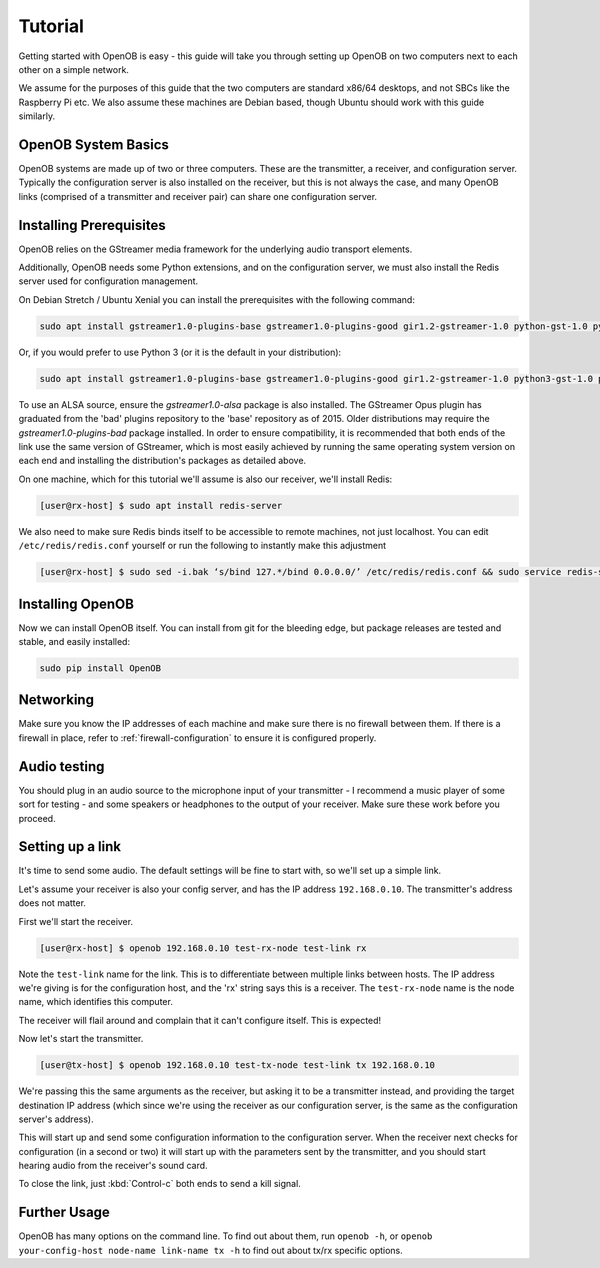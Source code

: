 Tutorial
========

Getting started with OpenOB is easy - this guide will take you through setting up OpenOB on two computers next to each other on a simple network.

We assume for the purposes of this guide that the two computers are standard x86/64 desktops, and not SBCs like the Raspberry Pi etc. We also assume these machines are Debian based, though Ubuntu should work with this guide similarly.

OpenOB System Basics
--------------------

OpenOB systems are made up of two or three computers. These are the transmitter, a receiver, and configuration server. Typically the configuration server is also installed on the receiver, but this is not always the case, and many OpenOB links (comprised of a transmitter and receiver pair) can share one configuration server.

Installing Prerequisites
------------------------

OpenOB relies on the GStreamer media framework for the underlying audio transport elements. 

Additionally, OpenOB needs some Python extensions, and on the configuration server, we must also install the Redis server used for configuration management.

On Debian Stretch / Ubuntu Xenial you can install the prerequisites with the following command:

.. code-block:: bash

  sudo apt install gstreamer1.0-plugins-base gstreamer1.0-plugins-good gir1.2-gstreamer-1.0 python-gst-1.0 python-redis python-gi python-setuptools

Or, if you would prefer to use Python 3 (or it is the default in your distribution):

.. code-block:: bash

  sudo apt install gstreamer1.0-plugins-base gstreamer1.0-plugins-good gir1.2-gstreamer-1.0 python3-gst-1.0 python3-redis python3-gi python3-setuptools

To use an ALSA source, ensure the `gstreamer1.0-alsa` package is also installed.
The GStreamer Opus plugin has graduated from the 'bad' plugins repository to the 'base' repository as of 2015.  Older distributions may require the `gstreamer1.0-plugins-bad` package installed.
In order to ensure compatibility, it is recommended that both ends of the link use the same version of GStreamer, which is most easily achieved by running the same operating system version on each end and installing the distribution's packages as detailed above.

On one machine, which for this tutorial we'll assume is also our receiver, we'll install Redis:

.. code-block:: bash

  [user@rx-host] $ sudo apt install redis-server

We also need to make sure Redis binds itself to be accessible to remote machines, not just localhost. You can edit ``/etc/redis/redis.conf`` yourself or run the following to instantly make this adjustment

.. code-block:: bash

  [user@rx-host] $ sudo sed -i.bak ‘s/bind 127.*/bind 0.0.0.0/’ /etc/redis/redis.conf && sudo service redis-server restart

Installing OpenOB
-----------------

Now we can install OpenOB itself. You can install from git for the bleeding edge, but package releases are tested and stable, and easily installed:

.. code-block:: bash

  sudo pip install OpenOB

Networking
----------

Make sure you know the IP addresses of each machine and make sure there is no firewall between them. If there is a firewall in place, refer to :ref:`firewall-configuration` to ensure it is configured properly.

Audio testing
-------------

You should plug in an audio source to the microphone input of your transmitter - I recommend a music player of some sort for testing - and some speakers or headphones to the output of your receiver. Make sure these work before you proceed.

Setting up a link
-----------------

It's time to send some audio. The default settings will be fine to start with, so we'll set up a simple link.

Let's assume your receiver is also your config server, and has the IP address ``192.168.0.10``. The transmitter's address does not matter.

First we'll start the receiver.

.. code-block:: bash

  [user@rx-host] $ openob 192.168.0.10 test-rx-node test-link rx

Note the ``test-link`` name for the link. This is to differentiate between multiple links between hosts. The IP address we're giving is for the configuration host, and the 'rx' string says this is a receiver. The ``test-rx-node`` name is the node name, which identifies this computer.

The receiver will flail around and complain that it can't configure itself. This is expected!

Now let's start the transmitter.

.. code-block:: bash

  [user@tx-host] $ openob 192.168.0.10 test-tx-node test-link tx 192.168.0.10

We're passing this the same arguments as the receiver, but asking it to be a transmitter instead, and providing the target destination IP address (which since we're using the receiver as our configuration server, is the same as the configuration server's address).

This will start up and send some configuration information to the configuration server. When the receiver next checks for configuration (in a second or two) it will start up with the parameters sent by the transmitter, and you should start hearing audio from the receiver's sound card.

To close the link, just :kbd:`Control-c` both ends to send a kill signal.

Further Usage
-------------

OpenOB has many options on the command line. To find out about them, run ``openob -h``, or ``openob your-config-host node-name link-name tx -h`` to find out about tx/rx specific options.
